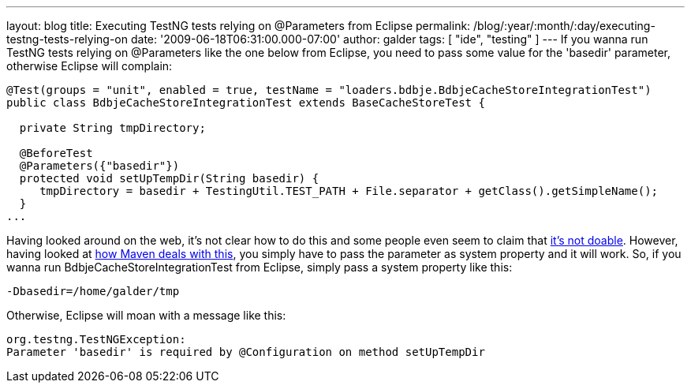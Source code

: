 ---
layout: blog
title: Executing TestNG tests relying on @Parameters from Eclipse
permalink: /blog/:year/:month/:day/executing-testng-tests-relying-on
date: '2009-06-18T06:31:00.000-07:00'
author: galder
tags: [ "ide", "testing" ]
---
If you wanna run TestNG tests relying on @Parameters like the one below
from Eclipse, you need to pass some value for the 'basedir' parameter,
otherwise Eclipse will complain:


[source,java]
----
@Test(groups = "unit", enabled = true, testName = "loaders.bdbje.BdbjeCacheStoreIntegrationTest")
public class BdbjeCacheStoreIntegrationTest extends BaseCacheStoreTest {

  private String tmpDirectory;

  @BeforeTest
  @Parameters({"basedir"})
  protected void setUpTempDir(String basedir) {
     tmpDirectory = basedir + TestingUtil.TEST_PATH + File.separator + getClass().getSimpleName();
  }
...
----



Having looked around on the web, it's not clear how to do this and some
people even seem to claim that
http://markmail.org/message/n2gh4tjzzg5vozxy[it's not doable]. However,
having looked at
http://maven.apache.org/plugins/maven-surefire-plugin/examples/testng.html[how
Maven deals with this], you simply have to pass the parameter as system
property and it will work. So, if you wanna run
BdbjeCacheStoreIntegrationTest from Eclipse, simply pass a system
property like this:

[source,java]
----
-Dbasedir=/home/galder/tmp
----


Otherwise, Eclipse will moan with a message like this:

[source,java]
----
org.testng.TestNGException:
Parameter 'basedir' is required by @Configuration on method setUpTempDir
----
